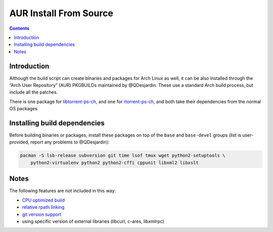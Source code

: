 AUR Install From Source
=======================

.. contents:: **Contents**


Introduction
------------

Although the build script can create binaries and packages for Arch Linux as well, it can be also installed through the “Arch User Repository” (AUR) PKGBUILDs maintained by @QDesjardin. These use a standard Arch build process, but include all the patches.

There is one package for `libtorrent-ps-ch <https://aur.archlinux.org/packages/libtorrent-ps-ch/>`_, and one for `rtorrent-ps-ch <https://aur.archlinux.org/packages/rtorrent-ps-ch/>`_, and both take their dependencies from the normal OS packages.


Installing build dependencies
-----------------------------

Before building binaries or packages, install these packages on top of the ``base`` and ``base-devel`` groups (list is user-provided, report any problems to @QDesjardin):

.. code-block:: shell

   pacman -S lsb-release subversion git time lsof tmux wget python2-setuptools \
       python2-virtualenv python2 python2-cffi cppunit libxml2 libxslt


Notes
-----

The following features are not included in this way:

-  `CPU optimized build <https://github.com/chros73/rtorrent-ps/issues/109>`_
-  `relative rpath linking <https://github.com/chros73/rtorrent-ps/issues/93>`_
-  `git version support <https://github.com/chros73/rtorrent-ps/issues/78>`_
-  using specific version of external libraries (libcurl, c-ares, libxmlrpc)

